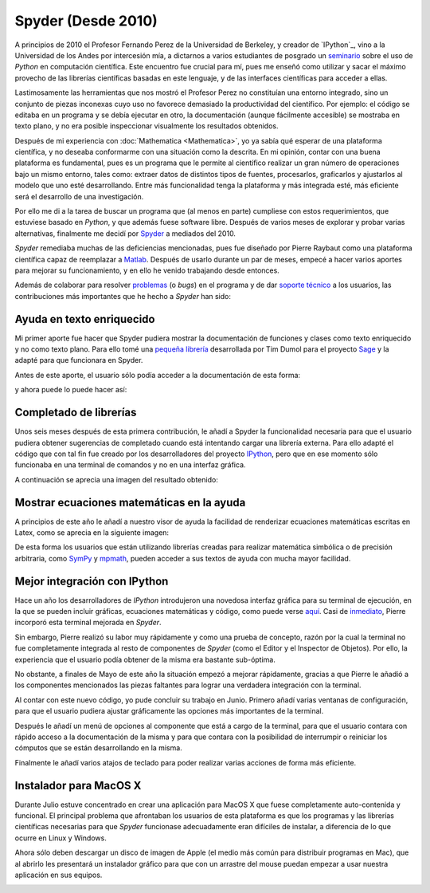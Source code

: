 .. -*- mode: rst; mode: flyspell; mode: auto-fill; mode: wiki-nav-*- 

===================
Spyder (Desde 2010)
===================

.. raw:: html

   <table border="0" id="front-page" align="center">
   <td width="74%">

A principios de 2010 el Profesor Fernando Perez de la Universidad de Berkeley,
y creador de `IPython`_, vino a la Universidad de los Andes por intercesión
mía, a dictarnos a varios estudiantes de posgrado un `seminario`_ sobre el uso
de *Python* en computación científica. Este encuentro fue crucial para mí, pues
me enseñó como utilizar y sacar el máximo provecho de las librerías científicas
basadas en este lenguaje, y de las interfaces científicas para acceder a ellas.

Lastimosamente las herramientas que nos mostró el Profesor Perez no constituían
una entorno integrado, sino un conjunto de piezas inconexas cuyo uso no
favorece demasiado la productividad del científico. Por ejemplo: el código se
editaba en un programa y se debía ejecutar en otro, la documentación (aunque
fácilmente accesible) se mostraba en texto plano, y no era posible inspeccionar
visualmente los resultados obtenidos.

Después de mi experiencia con :doc:`Mathematica <Mathematica>`, yo ya sabía qué
esperar de una plataforma científica, y no deseaba conformarme con una
situación como la descrita. En mi opinión, contar con una buena plataforma es
fundamental, pues es un programa que le permite al científico realizar un gran
número de operaciones bajo un mismo entorno, tales como: extraer datos de
distintos tipos de fuentes, procesarlos, graficarlos y ajustarlos al modelo que
uno esté desarrollando. Entre más funcionalidad tenga la plataforma y más
integrada esté, más eficiente será el desarrollo de una investigación.

Por ello me di a la tarea de buscar un programa que (al menos en parte)
cumpliese con estos requerimientos, que estuviese basado en *Python*, y que
además fuese software libre. Después de varios meses de explorar y probar
varias alternativas, finalmente me decidí por `Spyder`_ a mediados del 2010.

*Spyder* remediaba muchas de las deficiencias mencionadas, pues fue diseñado
por Pierre Raybaut como una plataforma científica capaz de reemplazar a `Matlab
<http://www.mathworks.com/products/matlab/>`_. Después de usarlo durante un par
de meses, empecé a hacer varios aportes para mejorar su funcionamiento, y en
ello he venido trabajando desde entonces.

Además de colaborar para resolver `problemas`_ (o *bugs*) en el programa y de
dar `soporte técnico`_ a los usuarios, las contribuciones más importantes que
he hecho a *Spyder* han sido:


Ayuda en texto enriquecido
--------------------------

Mi primer aporte fue hacer que Spyder pudiera mostrar la documentación de
funciones y clases como texto enriquecido y no como texto plano. Para ello tomé
una `pequeña librería
<http://sagenb.org/doc/static/reference/sagenb/misc/sphinxify.html>`_
desarrollada por Tim Dumol para el proyecto `Sage <http://www.sagemath.org>`_ y
la adapté para que funcionara en Spyder.

Antes de este aporte, el usuario sólo podía acceder a la documentación de esta
forma:

.. image:: ../_static/plain_oi.png
   :align: center

y ahora puede lo puede hacer así:

.. image:: ../_static/rich_oi.png
   :align: center


Completado de librerías
-----------------------

Unos seis meses después de esta primera contribución, le añadí a Spyder la
funcionalidad necesaria para que el usuario pudiera obtener sugerencias de
completado cuando está intentando cargar una librería externa. Para ello adapté
el código que con tal fin fue creado por los desarrolladores del proyecto
`IPython <http://www.ipython.org>`_, pero que en ese momento sólo funcionaba en
una terminal de comandos y no en una interfaz gráfica.

A continuación se aprecia una imagen del resultado obtenido:

.. image:: ../_static/module_completion.png
   :align: center


Mostrar ecuaciones matemáticas en la ayuda
------------------------------------------

A principios de este año le añadí a nuestro visor de ayuda la facilidad de
renderizar ecuaciones matemáticas escritas en Latex, como se aprecia en la
siguiente imagen:

.. image:: ../_static/math_in_oi.png
   :align: center

De esta forma los usuarios que están utilizando librerías creadas para realizar
matemática simbólica o de precisión arbitraria, como `SymPy
<http://sympy.org/en/index.html>`_ y `mpmath
<http://mpmath.googlecode.com/svn/trunk/doc/build/index.html>`_, pueden acceder
a sus textos de ayuda con mucha mayor facilidad.


Mejor integración con IPython
-----------------------------

Hace un año los desarrolladores de *IPython* introdujeron una novedosa interfaz
gráfica para su terminal de ejecución, en la que se pueden incluir gráficas,
ecuaciones matemáticas y código, como puede verse `aquí
<http://ipython.org/ipython-doc/dev/interactive/qtconsole.html>`_. Casi de
`inmediato
<http://spyder-ide.blogspot.com/2011/08/preview-of-new-ipython-plugin-for.html>`_,
Pierre incorporó esta terminal mejorada en *Spyder*.

Sin embargo, Pierre realizó su labor muy rápidamente y como una prueba de
concepto, razón por la cual la terminal no fue completamente integrada al resto
de componentes de *Spyder* (como el Editor y el Inspector de Objetos). Por
ello, la experiencia que el usuario podía obtener de la misma era bastante
sub-óptima.

No obstante, a finales de Mayo de este año la situación empezó a mejorar
rápidamente, gracias a que Pierre le añadió a los componentes mencionados las
piezas faltantes para lograr una verdadera integración con la terminal.

Al contar con este nuevo código, yo pude concluir su trabajo en Junio. Primero
añadí varias ventanas de configuración, para que el usuario pudiera ajustar
gráficamente las opciones más importantes de la terminal.

.. image:: ../_static/ipython_options.png
   :align: center

Después le añadí un menú de opciones al componente que está a cargo de la
terminal, para que el usuario contara con rápido acceso a la documentación de
la misma y para que contara con la posibilidad de interrumpir o reiniciar los
cómputos que se están desarrollando en la misma.

.. image:: ../_static/ipython_plugin_options.png
   :align: center

Finalmente le añadí varios atajos de teclado para poder realizar varias
acciones de forma más eficiente.

.. image:: ../_static/ipython_right_click_options.png
   :align: center


Instalador para MacOS X
-----------------------

Durante Julio estuve concentrado en crear una aplicación para MacOS X que fuese
completamente auto-contenida y funcional. El principal problema que afrontaban
los usuarios de esta plataforma es que los programas y las librerías
científicas necesarias para que *Spyder* funcionase adecuadamente eran
difíciles de instalar, a diferencia de lo que ocurre en Linux y Windows.

Ahora sólo deben descargar un disco de imagen de Apple (el medio más común para
distribuir programas en Mac), que al abrirlo les presentará un instalador
gráfico para que con un arrastre del mouse puedan empezar a usar nuestra
aplicación en sus equipos.

.. image:: ../_static/macosx.png
   :align: center


.. _IPython: http://ipython.org/
.. _seminario: http://fperez.org/teaching/uniandes_2010.html#uniandes-2010
.. _Spyder: http://code.google.com/p/spyderlib/
.. _problemas: http://code.google.com/p/spyderlib/issues/list?can=1&q=ccordoba12&colspec=ID+MS+Stars+Priority+Modified+Cat+Type+Status+Owner+Summary&cells=tiles
.. _soporte técnico: https://groups.google.com/forum/?fromgroups#!searchin/spyderlib/Carlos

.. raw:: html
   </td>
   
   <td width="40%">
   <img id="python-logo" src="../_static/python.png">
   </td>
   </table>

..  LocalWords:  IPython http ipython org Matlab Mathematica Perez Berkeley
..  LocalWords:  Python Spyder MacOS LocalWords bugs www Sympy mpmath html png
..  LocalWords:  static center faltantes
